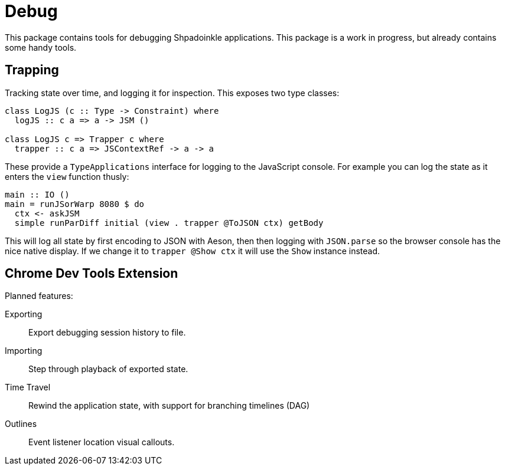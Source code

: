 = Debug

This package contains tools for debugging Shpadoinkle applications. This package is a work in progress, but already contains some handy tools.

== Trapping

Tracking state over time, and logging it for inspection. This exposes two type classes:

[source,haskell]
----
class LogJS (c :: Type -> Constraint) where
  logJS :: c a => a -> JSM ()

class LogJS c => Trapper c where
  trapper :: c a => JSContextRef -> a -> a
----

These provide a `TypeApplications` interface for logging to the JavaScript console. For example you can log the state as it enters the `view` function thusly:


[source,haskell]
----
main :: IO ()
main = runJSorWarp 8080 $ do
  ctx <- askJSM
  simple runParDiff initial (view . trapper @ToJSON ctx) getBody
----

This will log all state by first encoding to JSON with Aeson, then then logging with `JSON.parse` so the browser console has the nice native display. If we change it to `trapper @Show ctx` it will use the `Show` instance instead.

== Chrome Dev Tools Extension

Planned features:

Exporting::
Export debugging session history to file.

Importing::
Step through playback of exported state.

Time Travel::
Rewind the application state, with support for branching timelines (DAG)

Outlines::
Event listener location visual callouts.


